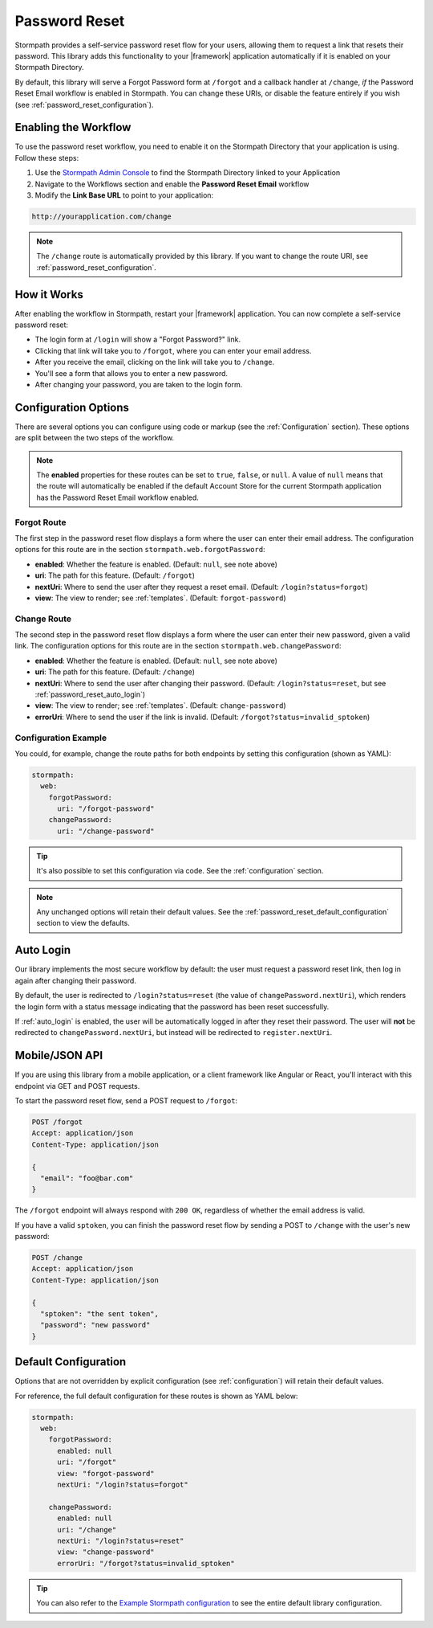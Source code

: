 .. _password_reset:

Password Reset
==============

Stormpath provides a self-service password reset flow for your users, allowing them to request a link that resets their password. This library adds this functionality to your |framework| application automatically if it is enabled on your Stormpath Directory.

By default, this library will serve a Forgot Password form at ``/forgot`` and a callback handler at ``/change``, *if* the Password Reset Email workflow is enabled in Stormpath. You can change these URIs, or disable the feature entirely if you wish (see :ref:`password_reset_configuration`).


Enabling the Workflow
---------------------

To use the password reset workflow, you need to enable it on the Stormpath Directory
that your application is using. Follow these steps:

1. Use the `Stormpath Admin Console`_ to find the Stormpath Directory linked to your Application
2. Navigate to the Workflows section and enable the **Password Reset Email** workflow
3. Modify the **Link Base URL** to point to your application:

.. code-block:: sh

    http://yourapplication.com/change

.. note::
  The ``/change`` route is automatically provided by this library. If you want to change the route URI, see :ref:`password_reset_configuration`.


How it Works
------------

After enabling the workflow in Stormpath, restart your |framework| application.  You can now complete a self-service password reset:

* The login form at ``/login`` will show a "Forgot Password?" link.
* Clicking that link will take you to ``/forgot``, where you can enter your email address.
* After you receive the email, clicking on the link will take you to ``/change``.
* You'll see a form that allows you to enter a new password.
* After changing your password, you are taken to the login form.


.. _password_reset_configuration:

Configuration Options
---------------------

There are several options you can configure using code or markup (see the :ref:`Configuration` section). These options are split between the two steps of the workflow.

.. note::
  The **enabled** properties for these routes can be set to ``true``, ``false``, or ``null``. A value of ``null`` means that the route will automatically be enabled if the default Account Store for the current Stormpath application has the Password Reset Email workflow enabled.

Forgot Route
............

The first step in the password reset flow displays a form where the user can enter their email address. The configuration options for this route are in the section ``stormpath.web.forgotPassword``:

* **enabled**: Whether the feature is enabled. (Default: ``null``, see note above)
* **uri**: The path for this feature. (Default: ``/forgot``)
* **nextUri**: Where to send the user after they request a reset email. (Default: ``/login?status=forgot``)
* **view**: The view to render; see :ref:`templates`. (Default: ``forgot-password``)

Change Route
............

The second step in the password reset flow displays a form where the user can enter their new password, given a valid link. The configuration options for this route are in the section ``stormpath.web.changePassword``:

* **enabled**: Whether the feature is enabled. (Default: ``null``, see note above)
* **uri**: The path for this feature. (Default: ``/change``)
* **nextUri**: Where to send the user after changing their password. (Default: ``/login?status=reset``, but see :ref:`password_reset_auto_login`)
* **view**: The view to render; see :ref:`templates`. (Default: ``change-password``)
* **errorUri**: Where to send the user if the link is invalid. (Default: ``/forgot?status=invalid_sptoken``)


Configuration Example
.....................

You could, for example, change the route paths for both endpoints by setting this configuration (shown as YAML):

.. code-block:: yaml

  stormpath:
    web:
      forgotPassword:
        uri: "/forgot-password"
      changePassword:
        uri: "/change-password"

.. tip::
  It's also possible to set this configuration via code. See the :ref:`configuration` section.

.. note::
  Any unchanged options will retain their default values. See the :ref:`password_reset_default_configuration` section to view the defaults.


.. _password_reset_auto_login:

Auto Login
----------

Our library implements the most secure workflow by default: the user must request a password reset link, then log in again after changing their password.

By default, the user is redirected to ``/login?status=reset`` (the value of ``changePassword.nextUri``), which renders the login form with a status message indicating that the password has been reset successfully.

If :ref:`auto_login` is enabled, the user will be automatically logged in after they reset their password. The user will **not** be redirected to ``changePassword.nextUri``, but instead will be redirected to ``register.nextUri``.


Mobile/JSON API
---------------

If you are using this library from a mobile application, or a client framework like Angular or React, you'll interact with this endpoint via GET and POST requests.

To start the password reset flow, send a POST request to ``/forgot``:

.. code-block:: http

  POST /forgot
  Accept: application/json
  Content-Type: application/json

  {
    "email": "foo@bar.com"
  }

The ``/forgot`` endpoint will always respond with ``200 OK``, regardless of whether the email address is valid.

If you have a valid ``sptoken``, you can finish the password reset flow by sending a POST to ``/change`` with the user's new password:

.. code-block:: http

  POST /change
  Accept: application/json
  Content-Type: application/json

  {
    "sptoken": "the sent token",
    "password": "new password"
  }


.. _password_reset_default_configuration:

Default Configuration
---------------------

Options that are not overridden by explicit configuration (see :ref:`configuration`) will retain their default values.

For reference, the full default configuration for these routes is shown as YAML below:

.. code-block:: yaml

  stormpath:
    web:
      forgotPassword:
        enabled: null
        uri: "/forgot"
        view: "forgot-password"
        nextUri: "/login?status=forgot"

      changePassword:
        enabled: null
        uri: "/change"
        nextUri: "/login?status=reset"
        view: "change-password"
        errorUri: "/forgot?status=invalid_sptoken"

.. tip::
  You can also refer to the `Example Stormpath configuration`_ to see the entire default library configuration.


.. _Example Stormpath configuration: https://github.com/stormpath/stormpath-framework-spec/blob/master/example-config.yaml
.. _Stormpath Admin Console: https://api.stormpath.com
.. _pre-built view templates: https://github.com/stormpath/stormpath-dotnet-owin-middleware/tree/master/src/Stormpath.Owin.Views
